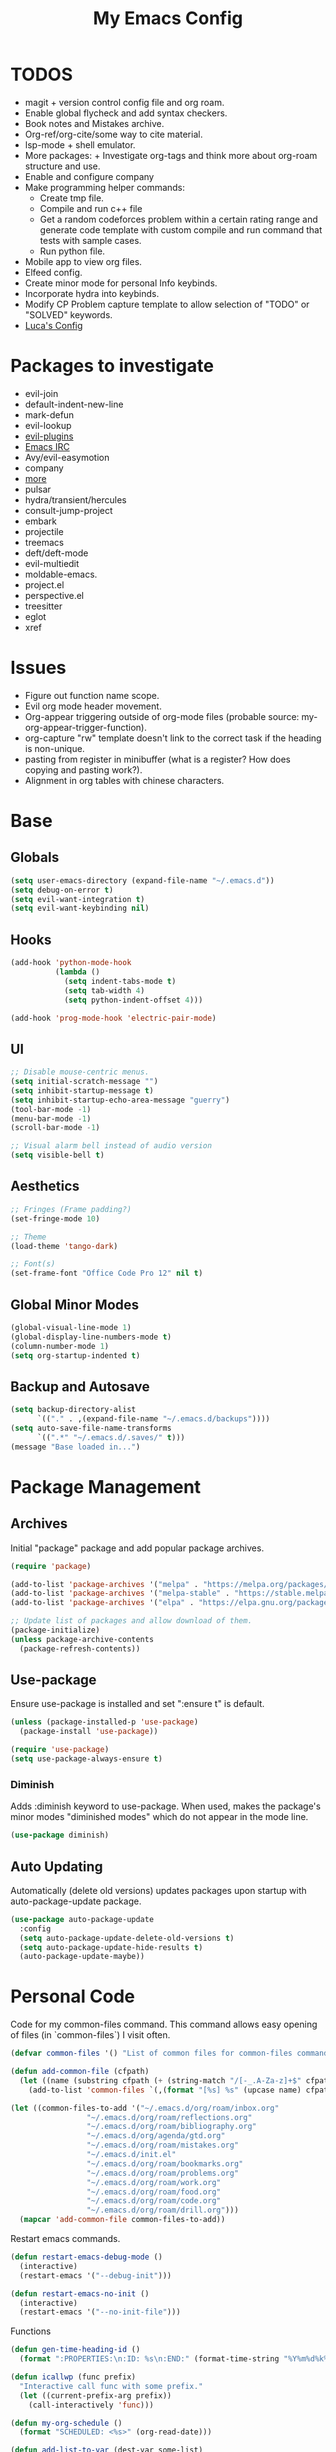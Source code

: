 #+TITLE:My Emacs Config
#+PROPERTY: header-args :tangle ./init.el
#+STARTUP: hideblocks
* TODOS
 + magit + version control config file and org roam.
 + Enable global flycheck and add syntax checkers.
 + Book notes and Mistakes archive.
 + Org-ref/org-cite/some way to cite material.
 + lsp-mode + shell emulator.
 + More packages:  + Investigate org-tags and think more about org-roam structure and use.
 + Enable and configure company
 + Make programming helper commands:
   + Create tmp file.
   + Compile and run c++ file
   + Get a random codeforces problem within a certain rating range and generate code template with custom compile and run command that tests with sample cases.
   + Run python file.
 + Mobile app to view org files.
 + Elfeed config.
 + Create minor mode for personal Info keybinds.
 + Incorporate hydra into keybinds.
 + Modify CP Problem capture template to allow selection of "TODO" or "SOLVED" keywords.
 + [[https://www.lucacambiaghi.com/vanilla-emacs/readme.html#h:24A7FE78-E6B9-4C81-A2BE-6A049A8209AD][Luca's Config]]
* Packages to investigate
  + evil-join
  + default-indent-new-line
  + mark-defun
  + evil-lookup
  + [[https://github.com/doomemacs/doomemacs/tree/develop/modules/editor/evil#plugins][evil-plugins]]
  + [[https://www.emacswiki.org/emacs/ERC][Emacs IRC]]
  + Avy/evil-easymotion
  + company
  + [[https://www.reddit.com/r/emacs/comments/w4gxoa/what_are_some_musthave_packages_for_emacs/][more]]
  + pulsar
  + hydra/transient/hercules
  + consult-jump-project
  + embark
  + projectile
  + treemacs
  + deft/deft-mode
  + evil-multiedit
  + moldable-emacs.
  + project.el
  + perspective.el
  + treesitter
  + eglot
  + xref

* Issues
 + Figure out function name scope.
 + Evil org mode header movement.
 + Org-appear triggering outside of org-mode files (probable source: my-org-appear-trigger-function).
 + org-capture "rw" template doesn't link to the correct task if the heading is non-unique.
 + pasting from register in minibuffer (what is a register? How does copying and pasting work?).
 + Alignment in org tables with chinese characters.
* Base
** Globals
#+begin_src emacs-lisp
  (setq user-emacs-directory (expand-file-name "~/.emacs.d"))
  (setq debug-on-error t)
  (setq evil-want-integration t)
  (setq evil-want-keybinding nil)
#+end_src
** Hooks
#+begin_src emacs-lisp
  (add-hook 'python-mode-hook
            (lambda ()
              (setq indent-tabs-mode t)
              (setq tab-width 4)
              (setq python-indent-offset 4)))

  (add-hook 'prog-mode-hook 'electric-pair-mode)
#+end_src
** UI
#+begin_src emacs-lisp
  ;; Disable mouse-centric menus.
  (setq initial-scratch-message "")
  (setq inhibit-startup-message t)
  (setq inhibit-startup-echo-area-message "guerry")
  (tool-bar-mode -1)
  (menu-bar-mode -1)
  (scroll-bar-mode -1)

  ;; Visual alarm bell instead of audio version
  (setq visible-bell t)
#+end_src
** Aesthetics
#+begin_src emacs-lisp
  ;; Fringes (Frame padding?)
  (set-fringe-mode 10)

  ;; Theme
  (load-theme 'tango-dark)

  ;; Font(s)
  (set-frame-font "Office Code Pro 12" nil t)
#+end_src
** Global Minor Modes
#+begin_src emacs-lisp
  (global-visual-line-mode 1)
  (global-display-line-numbers-mode t)
  (column-number-mode 1)
  (setq org-startup-indented t)
#+end_src
** Backup and Autosave
#+begin_src emacs-lisp
  (setq backup-directory-alist
        `(("." . ,(expand-file-name "~/.emacs.d/backups"))))
  (setq auto-save-file-name-transforms
        `((".*" "~/.emacs.d/.saves/" t)))
  (message "Base loaded in...")
#+end_src

* Package Management
** Archives
Initial "package" package and add popular package archives.
#+begin_src emacs-lisp
  (require 'package)

  (add-to-list 'package-archives '("melpa" . "https://melpa.org/packages/") t)
  (add-to-list 'package-archives '("melpa-stable" . "https://stable.melpa.org/packages/") t)
  (add-to-list 'package-archives '("elpa" . "https://elpa.gnu.org/packages/") t)

  ;; Update list of packages and allow download of them.
  (package-initialize)
  (unless package-archive-contents
    (package-refresh-contents))
#+end_src
** Use-package
Ensure use-package is installed and set ":ensure t" is default.
#+begin_src emacs-lisp
  (unless (package-installed-p 'use-package)
    (package-install 'use-package))

  (require 'use-package)
  (setq use-package-always-ensure t)
#+end_src
*** Diminish
Adds :diminish keyword to use-package. When used, makes the package's minor modes "diminished modes" which do not appear in the mode line.
#+begin_src emacs-lisp
  (use-package diminish)
#+end_src
** Auto Updating
Automatically (delete old versions) updates packages upon startup with auto-package-update package.
#+begin_src emacs-lisp
  (use-package auto-package-update
    :config
    (setq auto-package-update-delete-old-versions t)
    (setq auto-package-update-hide-results t)
    (auto-package-update-maybe))
#+end_src
* Personal Code
Code for my common-files command. This command allows easy opening of files (in `common-files`) I visit often. 
#+begin_src emacs-lisp
  (defvar common-files '() "List of common files for common-files command.")

  (defun add-common-file (cfpath)
    (let ((name (substring cfpath (+ (string-match "/[-_.A-Za-z]+$" cfpath) 1) (string-match "\.[-_A-Za-z]+$" cfpath))))
      (add-to-list 'common-files `(,(format "[%s] %s" (upcase name) cfpath) . ,cfpath))))

  (let ((common-files-to-add '("~/.emacs.d/org/roam/inbox.org"
			       "~/.emacs.d/org/roam/reflections.org"
			       "~/.emacs.d/org/roam/bibliography.org"
			       "~/.emacs.d/org/agenda/gtd.org"
			       "~/.emacs.d/org/roam/mistakes.org"
			       "~/.emacs.d/init.el"
			       "~/.emacs.d/org/roam/bookmarks.org"
			       "~/.emacs.d/org/roam/problems.org"
			       "~/.emacs.d/org/roam/work.org"
			       "~/.emacs.d/org/roam/food.org"
			       "~/.emacs.d/org/roam/code.org"
			       "~/.emacs.d/org/roam/drill.org")))
    (mapcar 'add-common-file common-files-to-add))
#+end_src

Restart emacs commands.
#+begin_src emacs-lisp
    (defun restart-emacs-debug-mode ()
      (interactive)
      (restart-emacs '("--debug-init")))

    (defun restart-emacs-no-init ()
      (interactive)
      (restart-emacs '("--no-init-file")))
#+end_src

Functions
#+begin_src emacs-lisp
    (defun gen-time-heading-id ()
      (format ":PROPERTIES:\n:ID: %s\n:END:" (format-time-string "%Y%m%d%k%M")))

    (defun icallwp (func prefix)
      "Interactive call func with some prefix."
      (let ((current-prefix-arg prefix))
        (call-interactively 'func)))

    (defun my-org-schedule ()
      (format "SCHEDULED: <%s>" (org-read-date)))

    (defun add-list-to-var (dest-var some-list)
      (mapcar '(lambda (x) (add-to-list dest-var x)) some-list))
#+end_src

Custom commands.
#+begin_src emacs-lisp
  (defun open-emacs-config-file ()
    (interactive)
    (find-file (expand-file-name "~/.emacs.d/init.org")))

  (defun create-scratch-buffer ()
    ;; from https://www.emacswiki.org/emacs/RecreateScratchBuffer
    (interactive)
    (switch-to-buffer-other-window (get-buffer-create "*scratch*"))
    (lisp-interaction-mode))

  (defun load-config-file ()
    (interactive)
    (load-file (expand-file-name "~/.emacs.d/init.el")))

  (defun open-common-file ()
    (interactive)
    (ivy-read "Goto: " common-files :require-match t :action (lambda (file) (find-file (cdr file)))))


  (defun copy-buffer-file-name ()
    (interactive)
    (kill-new buffer-file-name))


  (defun delete-buffer-file ()
    (interactive)
    (let ((current-file (buffer-file-name)))
      (if current-file
          (progn
            (save-buffer current-file)
            (delete-file current-file)
            (kill-buffer (current-buffer))))))


  (defun ins-checkbox-item ()
    (interactive)
    (insert "- [ ]  "))


  (message "Functions loaded in...")
#+end_src

Moving screenshots.
#+begin_src emacs-lisp
  (defun screenshot-p (file)
    (when (and (>= (length file) 16) (string= "Screenshot from " (substring file 0 16)))
      (progn file)))


  (defun get-screenshot-files ()
    (let ((screenshot-files '()))
      (progn
	(dolist (file (directory-files "~/Pictures"))
	  (when (screenshot-p file)
	    (setq screenshot-files (cons file screenshot-files))))
	screenshot-files)))


  (defun insert-screenshot (filename)
    (progn 
      (org-insert-link nil filename "")
      (org-redisplay-inline-images)))


  (defun move-and-insert-screenshot ()
    (interactive)
    (ivy-read "Copy Image to ~/.emacs.d/org/images/" (get-screenshot-files)
	      :action (lambda (selection)
			(let ((new-file-name (concat "~/.emacs.d/org/images/" (read-string "New Image Name: ") ".png"))
			      (file-to-copy (concat "~/Pictures/" selection)))
			  (progn
			    (copy-file file-to-copy new-file-name)
			    (insert-screenshot (concat "file:" new-file-name)))))))
#+end_src
* Keybinds
** General, Key-Chord, and Which-key
General is a comprehensive keybinding management package (analoguous to use-package and package management). All of my keybindings are configured using this package with `general-define-key` or a custom leader key defintion.
#+begin_src emacs-lisp
  (use-package general)
#+end_src

Key-Chord supports keybinding to quickly pressed key pairs. I only use this for "fd/df" evil escape sequence.
#+begin_src emacs-lisp
  (use-package key-chord
    :diminish
    :config
    (key-chord-mode 1))
#+end_src

Which-key adds a help window that shows available keybinds for given prefixes.
#+begin_src emacs-lisp
  (use-package which-key
    :diminish
    :custom
    (which-key-side-window-location 'bottom)
    (which-key-side-window-max-height 0.30)
    (which-key-idle-delay 0.3)
    (which-key-idle-secondary-delay 0.05)
    :config
    (which-key-mode))
#+end_src
** Base
Sets the escape key to behave similar to C-g in native emacs. This is for ergonomic reasons.
#+begin_src emacs-lisp
  (general-define-key "<escape>" 'keyboard-escape-quit)
#+end_src
** SPC
All keybindings with a SPC prefix, this is inspired by Spacemacs system.
*** Leader Key
The leader key defines the primary prefix of my personal keybinds. Vim introduced leader keys were introduced to me.
#+begin_src emacs-lisp
    (general-create-definer my-leader-def
      :keymaps '(normal visual emacs)
      :prefix "SPC"
      :non-normal-prefix "M-SPC"
      :global-prefix "C-SPC")
#+end_src
*** Org
    General Org-mode keybinds.
#+begin_src emacs-lisp
  (my-leader-def
    "o" '(:ignore t :which-key "Org-mode")
    "o l" '(org-add-note :which-key "Logbook entry")
    "o n" '(:ignore t :which-key "Narrow")
    "o n s" '(org-narrow-to-subtree :which-key "Subtree")
    "o n w" '(widen :which-key "Widen")
    "o r" '(org-redisplay-inline-images :whick-key "Redisplay Inline Images"))
#+end_src

Useful Org-mode clocking commands.
#+begin_src emacs-lisp
  (my-leader-def
    "o k" '(:ignore t :which-key "Clock")
    "o k i" '(org-clock-in :which-key "In")
    "o k o" '(org-clock-out :which-key "Out")
    "o k l" '(org-clock-in-last :which-key "Last")
    "o k d" '(org-clock-display :which-key "Display")
    "o k q" '(org-clock-cancel :which-key "Cancel")
    "o k g" '((lambda () (interactive) (icallwp 'org-clock-goto 4)) :which-key "Goto")
    "o k c" '(org-clock-goto :which-key "Current"))
#+end_src

Useful Org-mode archiving commands.
#+begin_src emacs-lisp
(my-leader-def 
    "o a" '(:ignore t :which-key "Archive")
    "o a e" '(org-archive-subtree-default :which-key "Entry")
    "o a s" '(org-archive-subtree :which-key "Subtree")
    "o a S" '((lambda () (interactive) (icallwp 'org-archive-subtree 4)) :which-key "Select"))
#+end_src
**** Org-Roam
#+begin_src emacs-lisp
  (my-leader-def
   "r l" 'org-roam-buffer-toggle
   "r i" 'org-roam-node-insert
   "r f" 'org-roam-node-find
   "r" '(:ignore t :which-key "Org-roam")

   "r d j" '(org-roam-dailies-capture-today :which-key "Capture today")
   "r d p" '(org-roam-dailies-goto-today :which-key "Goto today")
   "r d b" '(org-roam-dailies-goto-next-note :which-key "Next note")
   "r d f" '(org-roam-dailies-goto-previous-note :which-key "Previous note")
   "r d" '(:ignore t :which-key "Dailies"))
#+end_src
*** Emacs
Generic commands for manipulating the Emacs editor system.
#+begin_src emacs-lisp
  (my-leader-def
    "e" '(:ignore t :which-key "Emacs")
    "e c" '(open-emacs-config-file :which-key "Open config file")
    "e r" '(restart-emacs :which-key "Regular restart")
    "e d" '(restart-emacs-debug-mode :which-key "Debug mode restart")
    "e n" '(restart-emacs-no-init :which-key "No init restart")
    "e s" '(create-scratch-buffer :which-key "Open scratch buffer")
    "e l" '(load-config-file :which-key "Load config file")
    "e m" '(view-echo-area-messages :which-key "Echo messages")
    "e q" '(save-buffers-kill-terminal :which-key "Quit")
    "e e" '(eval-buffer :which-key "Eval Buffer"))
#+end_src
*** Ivy and Counsel
#+begin_src emacs-lisp
  (my-leader-def
  "TAB" '(ivy-switch-buffer :which-key "Switch buffer")
  "SPC" '(counsel-M-x :which-key "M-x"))
#+end_src
*** Files
#+begin_src emacs-lisp
    (my-leader-def
    "f" '(:ignore t :which-key "Files")
    "f f" '(find-file :which-key "Find File")
    "f c" '(open-common-file :which-key "Common Files")
    "f d" '(dired :which-key "Dired"))
#+end_src
*** Help
Helpful commands as well as find-library that I use for understanding packages/commands.
#+begin_src emacs-lisp
  (my-leader-def
    "h" '(:ignore t :which-key "Help")
    "h f" '(helpful-callable :which-key "Function")
    "h v" '(helpful-variable :which-key "Variable")
    "h k" '(helpful-key :which-key "Key")
    "h d" '(helpful-at-point :which-key "At point")
    "h l" '(find-library :which-key "Library")
    "h i" '(info :which-key "Info")
    "h a" '(apropos :which-key "Apropos"))
#+end_src
*** Insert
#+begin_src emacs-lisp
      (my-leader-def
        "i" '(:ignore t :which-key "Insert")
        "i t" '(org-table-create-or-convert-from-region :which-key "Org table")
        "i d" '(org-deadline :which-key "Deadline")
        "i s" '(org-schedule :which-key "Schedule")
        "i c" '(ins-checkbox-item :which-key "Checkbox")
        "i f" '((lambda () (interactive) (icallwp 'org-insert-link 4)) :which-key "File Link"))
#+end_src
*** Apps
**** Leader Key
#+begin_src emacs-lisp
  (general-create-definer apps-leader-def
      :keymaps '(normal visual emacs)
      :prefix "SPC a"
      :global-prefix "C-SPC a")
#+end_src

#+begin_src emacs-lisp
  (my-leader-def
    "a" '(:ignore t :which-key "Apps"))
#+end_src
**** Deft
#+begin_src emacs-lisp
  (apps-leader-def
  "d" '(org-drill :which-key "Drill"))
#+end_src
**** Swiper
#+begin_src emacs-lisp
  (apps-leader-def 
    "s" '(swiper :which-key "Swiper"))
#+end_src
**** Org-Agenda
#+begin_src emacs-lisp
  (apps-leader-def
   "a" '(org-agenda :which-key "Org Agenda"))
#+end_src
**** Org-Capture
#+begin_src emacs-lisp
  (apps-leader-def
   "c" '(org-capture :which-key "Capture"))
#+end_src
**** Magit
#+begin_src emacs-lisp
  (apps-leader-def
    "m" '(magit :which-key "Magit"))
#+end_src
**** Bookmarks
#+begin_src emacs-lisp
  (apps-leader-def
    "b" '(counsel-bookmark :which-key "Bookmarks"))
#+end_src
**** Elfeed
#+begin_src emacs-lisp
  (apps-leader-def
    "e" '(elfeed :which-key "Elfeed"))
#+end_src
*** Projectile
#+begin_src emacs-lisp
  (my-leader-def
    "p" '(projectile-command-map :which-key "Projectile"))
#+end_src

*** Scripts
#+begin_src emacs-lisp
  (my-leader-def
    "s m" '(move-and-insert-screenshot :which-key "Move+Insert Screenshoot")
    "s i" '(insert-screenshot :which-key "Insert Screenshot"))
#+end_src

** Modes
*** Org-Agenda
#+begin_src emacs-lisp
  (general-define-key
   :keymaps 'org-agenda-mode-map
   "j" 'org-agenda-next-line
   "k" 'org-agenda-previous-line)
#+end_src
*** Evil
#+begin_src emacs-lisp
  (general-define-key
   :states '(insert replace)
   (general-chord "fd") 'evil-normal-state
   (general-chord "df") 'evil-normal-state)

  (general-define-key
   :states 'normal
   "j" 'evil-next-visual-line
   "k" 'evil-previous-visual-line)
#+end_src

*** Info
#+begin_src emacs-lisp
  (general-define-key
   :states 'normal
   :keymaps 'Info-mode-map
   "j" 'Info-scroll-up ;; <BACKSPACE>
   "k" 'Info-scroll-down ;; <SPC>
   "h" 'Info-backward-node ;; [
   "l" 'Info-forward-node ;; ]
   "e" 'Info-history-back ;; l
   "r" 'Info-history-forward ;;  r
   "m" 'Info-menu ;; m
   "n" 'Info-goto-node ;; g
   "t" 'Info-top-node ;; t
   "f" 'Info-follow-reference ;; f
   )
#+end_src
*** Elfeed
#+begin_src emacs-lisp
  (general-define-key
   :states 'normal
   :keymaps 'elfeed-search-mode-map
   "r" 'elfeed-search-untag-all-unread
   "u" 'elfeed-search-tag-all-unread)
#+end_src
*** Ivy
#+begin_src emacs-lisp
  (general-define-key
   :keymaps 'ivy-switch-buffer-map
   "C-k" 'ivy-previous-line
   "C-l" 'ivy-done
   "C-d" 'ivy-switch-buffer-kill)

  (general-define-key
    :keymaps 'ivy-minibuffer-map
    "C-j" 'ivy-next-line
    "C-k" 'ivy-previous-line)
#+end_src
* Org
** Config
Startup Properties.
#+begin_src emacs-lisp 
  (setq org-startup-folded t)
  (setq org-startup-with-inline-images t)
  (setq org-startup-with-latex-preview t)
  (setq org-hide-block-startup t)
#+end_src

Rest of the config.
#+begin_src emacs-lisp
  (setq org-todo-keywords '((sequence "TODO" "|" "DONE" "FAILED" "PARTIAL" "EXCUSE")))
  (setq org-todo-keyword-faces '(("TODO" . org-todo) ("DONE" . org-done) ("FAILED" . "red") ("PARTIAL" . "yellow") ("EXCUSE" . "gray")))
  (setq org-agenda-files `(,(expand-file-name "~/.emacs.d/org/agenda")))
  (setq org-return-follows-link t)
  (setq org-default-notes-file (expand-file-name "~/.emacs.d/org/notes.org"))
  (setq org-hide-emphasis-markers t)
  (setq org-hidden-keywords '(title))
  (setq org-adapt-indentation t)
  (setq org-deadline-warning-days 0)
  (setq org-tags-column -60)
  (setq org-log-done 'time)
  (setq org-log-into-drawer t)
  (setq org-clock-persist 'history)
  (org-clock-persistence-insinuate)
  (setq org-image-actual-width '(400))
  (setq org-confirm-babel-evaluate nil)
  (setq org-export-babel-evaluate nil)

  (setq org-babel-default-header-args:sage '((:session . t)
                                             (:results . "output")))
  (setq sage-shell:check-ipython-version-on-startup nil)
  (setq sage-shell:set-ipython-version-on-startup nil)
#+end_src
*** Latex Preview
#+begin_src emacs-lisp
  (setq org-format-latex-options '(:foreground default
                                               :background default
                                               :scale 1.30
                                               :html-foreground "Black"
                                               :html-background "Transparent"
                                               :html-scale 1.0
                                               :matchers ("begin" "$1" "$" "$$" "\\(" "\\[")))
  (setq org-latex-create-formula-image-program 'dvipng)
  (setq org-latex-packages-alist '(("usenames" "color")
                                   ("" "amsmath")
                                   ("mathscr" "eucal")
                                   ("utf8" "inputenc")
                                   ("T1" "fontenc")
                                   ("" "graphicx")
                                   ("normalem" "ulem")
                                   ("" "textcomp")
                                   ("" "marvosym")
                                   ("" "latexsym")
                                   ("" "amssymb")))
#+end_src
*** Org-capture templates
Base
#+begin_src emacs-lisp 
      (defvar my-oc-templates '())
      (add-list-to-var 'my-oc-templates '(("i" "Inbox" entry (file "~/.emacs.d/org/roam/inbox.org")
                                           "* [%<%Y-%m-%d %k:%M>] %?\n%(gen-time-heading-id)\n** Questions\n")
                                          ("m" "Mistake Entry" entry (file "~/.emacs.d/org/roam/mistakes.org") "* %? \n%(gen-time-heading-id)")
                                          ("p" "CP Problem" entry (file "~/.emacs.d/org/roam/problems.org") "* [[%x][%<%Y-%m-%d>]]" :immediate-finish t)
                                          ("w" "Work Session" entry (file "~/.emacs.d/org/roam/work.org") "* Work Session #%^{SESSION NUMBER}\n%(my-org-schedule)\n** TODOs\n*** TODO  %?\n** Reflection")
                                          ("f" "Food" entry (file+headline "~/.emacs.d/org/roam/food.org" "Food Journal") "** [%<%d/%m/%Y>]\n + Breakfast :: %?\n + Lunch :: \n + Dinner :: \n + Misc :: ")))
#+end_src

Agenda 
#+begin_src emacs-lisp
  (add-list-to-var 'my-oc-templates '(("a" "Agenda Items")
                                      ("ad" "Day plan" entry (file+headline "~/.emacs.d/org/agenda/gtd.org" "Day Plans") "**  %?")
                                      ("at" "Todo" checkitem (file+headline "~/.emacs.d/org/agenda/gtd.org" "Todos") "+ [ ] %^{TODO}." :immediate-finish t)
                                      ("aa" "Appointment" entry (file+headline "~/.emacs.d/org/agenda/gtd.org" "Appointments") "** TODO %^{APPOINTMENT}\n%(my-org-schedule)\n%?")
                                      ("al" "To Learn" item (file+headline "~/.emacs.d/org/agenda/gtd.org" "Things to Learn") "+ %^{CONCEPT} :: %^{DESCRIPTION}." :immediate-finish t)))
#+end_src

Reflection
#+begin_src emacs-lisp
  (add-list-to-var 'my-oc-templates '(("r" "Reflection templates")
                                     ("rg" "Reflection" entry (file+headline  "~/.emacs.d/org/roam/reflections.org" "Reflections") "**  %^{TITLE} \n%T\n %?")
                                     ("rt" "Question" checkitem (file+headline "~/.emacs.d/org/roam/reflections.org" "Questions") " + [ ] %^{Question}" :immediate-finish t)))
#+end_src

Chinese
#+begin_src emacs-lisp 
  (add-list-to-var 'my-oc-templates '(("c" "Chinese")
                                     ("cs" "Sentence" item (file+headline "~/.emacs.d/org/roam/20220831105406-mandarin.org" "Sentences") " + [%<%Y-%m-%d>] %^{SENTENCE} :: %^{MEANING}" :immediate-finish t)
                                     ("cv" "Vocabulary" item (file+headline "~/.emacs.d/org/roam/20220831105406-mandarin.org" "Vocab") " + [%<%Y-%m-%d>] %^{CHARACTER} (%^{PINYIN}) :: %^{MEANING}" :immediate-finish t)
                                     ("ca" "Archive" item (file+headline "~/.emacs.d/org/roam/20220831105406-mandarin.org" "Vocab") " + [%<%Y-%m-%d>]  %?")))
#+end_src

Bibiliography
#+begin_src emacs-lisp 
  (add-list-to-var 'my-oc-templates '(("b" "Bibliography/Bookmarks")
                                     ("bm" "Bookmarks" entry (file+headline "~/.emacs.d/org/roam/bookmarks.org" "Website Bookmarks") "** %<%Y-%m-%d> [[%x][%?]] \n%(gen-time-heading-id)")))
#+end_src

#+begin_src emacs-lisp
  (setq org-capture-templates my-oc-templates)
#+end_src
** Babel
Taken from System Crafters "Emacs from Scratch #7." It automatically tangles init.org whenever it is saved.
#+begin_src emacs-lisp
  ;; Automatically tangle our Emacs.org config file when we save it
  (defun efs/org-babel-tangle-config ()
    (when (string-equal (buffer-file-name)
                        (expand-file-name "~/.emacs.d/init.org"))
      ;; Dynamic scoping to the rescue
      (let ((org-confirm-babel-evaluate nil))
        (org-babel-tangle))))

  (add-hook 'org-mode-hook (lambda () (add-hook 'after-save-hook #'efs/org-babel-tangle-config)))
#+end_src
** Tempo
Enables and sets auto-complete shorthands for source code blocks. Usage: <(abbreviation) then press <TAB>.
#+begin_src emacs-lisp
  (require 'org-tempo)

  (add-to-list 'org-structure-template-alist '("el" . "src emacs-lisp"))
  (add-to-list 'org-structure-template-alist '("sa" . "src sage"))
  (add-to-list 'org-structure-template-alist '("e" . "example"))
#+end_src

** Roam
Roam itself.
#+begin_src emacs-lisp
  (use-package org-roam
    :init
    (add-to-list 'display-buffer-alist
                 '("\\*org-roam\\*"
                   (display-buffer-in-direction)
                   (direction . right)
                   (window-width . 0.33)
                   (window-height . fit-window-to-buffer)))
    :custom
    (org-roam-directory (expand-file-name "~/.emacs.d/org/roam"))
    (org-roam-completion-everywhere t)
    (org-roam-v2-ack t)
    (org-roam-capture-templates '(("n" "Note" plain "%?"
                                   :target (file+head "%<%Y%m%d%H%M%S>-${slug}.org" "#+filetags: :note:\n#+TITLE: ${title}\n\n* Questions")
                                   :unnarrowed t)
                                  ;; ("c" "Concept" plain "* Questions\n* Summary\n  %?\n* Relevance\n"
                                  ;;  :target (file+head "%<%Y%m%d%H%M%S>-concept_${slug}.org" "#+filetags: :concept:\n#+TITLE: ${title}")
                                  ;;  :unnarrowed t)
                                  ;; ("h" "Hoard" plain "* Concepts\n* Hoard\n %?"
                                  ;;  :target (file+head "%<%Y%m%d%H%M%S>-hoard_${slug}.org" "#+filetags: :hoard:\n#+TITLE: ${title}")
                                  ;;  :unnarrowed t)
                                  ("t" "Thought" plain "*  %?"
                                   :target (file+head "%<%Y%m%d%H%M%S>-thought_${slug}.org" "#+filetags: :thought\n#+TITLE: ${title}")
                                   :unnarrowed t)))
    (org-roam-node-display-template (concat (propertize "${tags:10}" 'face 'org-tag) " ${title:*}"))
    (org-roam-dailies-capture-templates '(("d" "default" entry "* %?"
                                           :target (file+head "%<%Y-%m-%d>.org" "#+TITLE: %<%Y-%m-%d>\n")
                                           :unnarrowed t)
                                          ("m" "moment" entry "* %<%I:%M %p> %?"
                                           :target (file+head "%<%Y-%m-%d>.org" "#+TITLE: %<%Y-%m-%d>\n")
                                           :unnarrowed t)))
    (org-roam-file-exclude-regexp "\\(inbox.org\\)\\|\\(work.org\\)\\|\\(daily/\\)\\|\\(mistakes.org\\)")
    :config
    (require 'org-roam-dailies)
    (org-roam-db-autosync-mode))
#+end_src

UI
#+begin_src emacs-lisp
  (use-package org-roam-ui
    :config
    (setq org-roam-ui-sync-theme t
          org-roam-ui-follow t
          org-roam-ui-update-on-save t
          org-roam-ui-open-on-start t))
  #+end_src
** Appear
#+begin_src emacs-lisp
  (defun my-org-appear-trigger-function ()
    (interactive)
    ;; (message "my org-appear-trigger function triggered!")
    (org-appear-mode)
    (add-hook 'evil-insert-state-entry-hook #'org-appear-manual-start)
    (add-hook 'evil-insert-state-exit-hook #'org-appear-manual-stop))

  (use-package org-appear
    :after org
    :custom
    (org-appear-trigger 'manual))
    ;; :hook
    ;; (org-mode . my-org-appear-trigger-function))
#+end_src
** Superstar
#+begin_src emacs-lisp
  (use-package org-superstar
    :custom
    (org-hide-leading-stars nil)
    (org-superstar-leading-bullet ?\s)
    (org-indent-mode-turns-on-hiding-stars nil)
    (org-superstar-remove-leading-stars t)
    (org-cycle-level-faces nil)
    (org-n-level-faces 4)
    :config
    (set-face-attribute 'org-level-8 nil :weight 'bold :inherit 'default)
    ;; Low levels are unimportant => no scaling
    (set-face-attribute 'org-level-7 nil :inherit 'org-level-8)
    (set-face-attribute 'org-level-6 nil :inherit 'org-level-8)
    (set-face-attribute 'org-level-5 nil :inherit 'org-level-8)
    (set-face-attribute 'org-level-4 nil :inherit 'org-level-8)
    ;; Top ones get scaled the same as in LaTeX (\large, \Large, \LARGE)
    (set-face-attribute 'org-level-3 nil :inherit 'org-level-8 :height 1.2) 
    (set-face-attribute 'org-level-2 nil :inherit 'org-level-8 :height 1.4) 
    (set-face-attribute 'org-level-1 nil :inherit 'org-level-8 :height 1.6) 
    (set-face-attribute 'org-document-title nil
                        :height 2.074
                        :foreground 'unspecified
                        :inherit 'org-level-8)
    :hook (org-mode . (lambda () (interactive)(org-superstar-mode 1))))
#+end_src

#+begin_src emacs-lisp
  (message "Org loaded in...")
#+end_src
** Drill
#+begin_src emacs-lisp
  (use-package org-drill
    :custom
    (org-drill-scope '("~/.emacs.d/org/roam/drill.org"))
    (org-drill-hide-item-headings-p t)
    (org-drill-maximum-items-per-session nil))
#+end_src
* Evil
#+begin_src emacs-lisp
  (use-package evil
    :demand t
    :diminish
    :custom
    (evil-want-C-i-jump nil)
    (evil-respect-visual-line-mode t)
    :config
    (evil-mode 1))
#+end_src
** Evil Collection
#+begin_src emacs-lisp
  (use-package evil-collection
    :after evil
    :custom
    (evil-collection-calendar-want-org-bindings t)
    :config
    (evil-collection-init)
    (evil-collection-calendar-setup))

  (message "Evil loaded in...")
#+end_src
** Evil Easymotion
evil-easymotion is not on ELPA or MELPA.
* Ivy and Counsel
#+begin_src emacs-lisp
  (use-package ivy
    :diminish
    :config
    (ivy-mode 1))

  (use-package ivy-rich
    :init
    (ivy-rich-mode 1))

  (use-package counsel)

  (message "Ivy and Counsel loaded in...")
#+end_src
* Misc
** Rainbow-delimiters
#+begin_src emacs-lisp
  (use-package rainbow-delimiters
    :hook (prog-mode . rainbow-delimiters-mode))
#+end_src
** Helpful

#+begin_src emacs-lisp
  (use-package helpful)
#+end_src
** Flycheck
#+begin_src emacs-lisp
  (use-package flycheck)
  ;;  :init (global-flycheck-mode))
#+end_src

** Company
#+begin_src emacs-lisp
  (use-package company
    :diminish t
    :hook (prog-mode . company-mode))
#+end_src

** Restart-emacs
#+begin_src emacs-lisp
(use-package restart-emacs)
#+end_src

** Magit
#+begin_src emacs-lisp
(use-package magit)
#+end_src

** Elfeed
#+begin_src emacs-lisp
    (use-package elfeed
      :diminish)
#+end_src
*** Elfeed-org
#+begin_src emacs-lisp
  (use-package elfeed-org
    :custom (rmh-elfeed-org-files (list (expand-file-name "~/.emacs.d/elfeed.org")))
    :config
    (elfeed-org))
#+end_src

** Deft
#+begin_src emacs-lisp
  (use-package deft
    :custom
    (deft-directory (expand-file-name "~/.emacs.d/org/"))
    (deft-recursive t ))
#+end_src

** Ox-Hugo
#+begin_src emacs-lisp
  (use-package ox-hugo
    :pin melpa
    :after ox)
#+end_src

** Sage
Sage-shell-mode
#+begin_src emacs-lisp
  (use-package sage-shell-mode
    :diminish t)
#+end_src

Ob-sagemath. For Org-babel code blocks.
#+begin_src emacs-lisp
  (use-package ob-sagemath
    :after sage-shell-mode
    :demand t)
#+end_src

** Projectile
#+begin_src emacs-lisp
  (use-package projectile
    :config
    (projectile-mode 1))
#+end_src

** Eglot
#+begin_src emacs-lisp
      (use-package eglot
        :hook ((c-mode . eglot-ensure)
               (c++-mode . eglot-ensure)))
#+end_src



